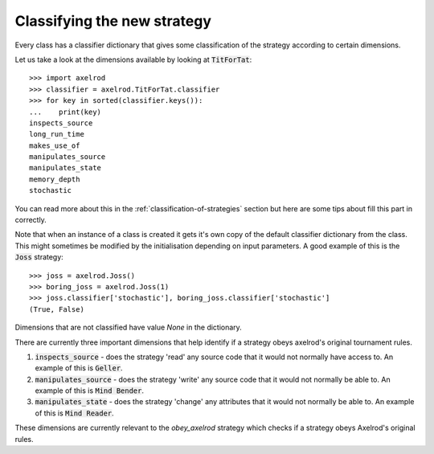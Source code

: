 Classifying the new strategy
============================

Every class has a classifier dictionary that gives some classification of the
strategy according to certain dimensions.

Let us take a look at the dimensions available by looking at :code:`TitForTat`::

    >>> import axelrod
    >>> classifier = axelrod.TitForTat.classifier
    >>> for key in sorted(classifier.keys()):
    ...    print(key)
    inspects_source
    long_run_time
    makes_use_of
    manipulates_source
    manipulates_state
    memory_depth
    stochastic

You can read more about this in the :ref:`classification-of-strategies` section
but here are some tips about fill this part in correctly.

Note that when an instance of a class is created it gets it's own copy of the
default classifier dictionary from the class. This might sometimes be modified by
the initialisation depending on input parameters. A good example of this is the
:code:`Joss` strategy::

    >>> joss = axelrod.Joss()
    >>> boring_joss = axelrod.Joss(1)
    >>> joss.classifier['stochastic'], boring_joss.classifier['stochastic']
    (True, False)

Dimensions that are not classified have value `None` in the dictionary.

There are currently three important dimensions that help identify if a strategy
obeys axelrod's original tournament rules.

1. :code:`inspects_source` - does the strategy 'read' any source code that
   it would not normally have access to. An example of this is :code:`Geller`.
2. :code:`manipulates_source` - does the strategy 'write' any source code that
   it would not normally be able to. An example of this is :code:`Mind Bender`.
3. :code:`manipulates_state` - does the strategy 'change' any attributes that
   it would not normally be able to. An example of this is :code:`Mind Reader`.

These dimensions are currently relevant to the `obey_axelrod` strategy which
checks if a strategy obeys Axelrod's original rules.

